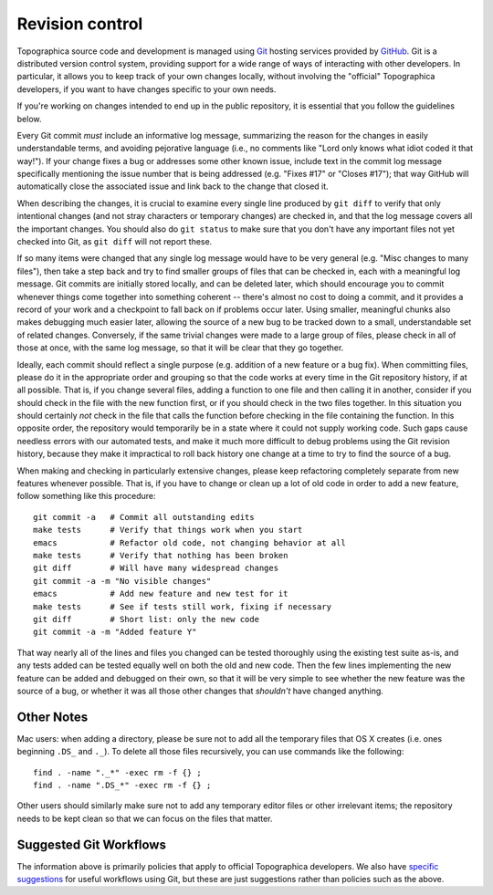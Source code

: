 ****************
Revision control
****************

Topographica source code and development is managed using `Git`_
hosting services provided by `GitHub`_. Git is a distributed version
control system, providing support for a wide range of ways of
interacting with other developers. In particular, it allows you to
keep track of your own changes locally, without involving the
"official" Topographica developers, if you want to have changes
specific to your own needs.

If you're working on changes intended to end up in the public
repository, it is essential that you follow the guidelines below.

Every Git commit *must* include an informative log message,
summarizing the reason for the changes in easily understandable
terms, and avoiding pejorative language (i.e., no comments like
"Lord only knows what idiot coded it that way!"). If your change
fixes a bug or addresses some other known issue, include text in the
commit log message specifically mentioning the issue number that is
being addressed (e.g. "Fixes #17" or "Closes #17"); that way GitHub
will automatically close the associated issue and link back to the
change that closed it.

When describing the changes, it is crucial to examine every single
line produced by ``git diff`` to verify that only intentional
changes (and not stray characters or temporary changes) are checked
in, and that the log message covers all the important changes. You
should also do ``git status`` to make sure that you don't have any
important files not yet checked into Git, as ``git diff`` will not
report these.

If so many items were changed that any single log message would have
to be very general (e.g. "Misc changes to many files"), then take a
step back and try to find smaller groups of files that can be
checked in, each with a meaningful log message. Git commits are
initially stored locally, and can be deleted later, which should
encourage you to commit whenever things come together into something
coherent -- there's almost no cost to doing a commit, and it
provides a record of your work and a checkpoint to fall back on if
problems occur later. Using smaller, meaningful chunks also makes
debugging much easier later, allowing the source of a new bug to be
tracked down to a small, understandable set of related changes.
Conversely, if the same trivial changes were made to a large group
of files, please check in all of those at once, with the same log
message, so that it will be clear that they go together.

Ideally, each commit should reflect a single purpose (e.g. addition
of a new feature or a bug fix). When committing files, please do it
in the appropriate order and grouping so that the code works at
every time in the Git repository history, if at all possible. That
is, if you change several files, adding a function to one file and
then calling it in another, consider if you should check in the file
with the new function first, or if you should check in the two files
together. In this situation you should certainly *not* check in the
file that calls the function before checking in the file containing
the function. In this opposite order, the repository would
temporarily be in a state where it could not supply working code.
Such gaps cause needless errors with our automated tests, and make
it much more difficult to debug problems using the Git revision
history, because they make it impractical to roll back history one
change at a time to try to find the source of a bug.

When making and checking in particularly extensive changes, please
keep refactoring completely separate from new features whenever
possible. That is, if you have to change or clean up a lot of old
code in order to add a new feature, follow something like this
procedure:

::

      git commit -a   # Commit all outstanding edits
      make tests      # Verify that things work when you start
      emacs           # Refactor old code, not changing behavior at all
      make tests      # Verify that nothing has been broken
      git diff        # Will have many widespread changes
      git commit -a -m "No visible changes"
      emacs           # Add new feature and new test for it
      make tests      # See if tests still work, fixing if necessary
      git diff        # Short list: only the new code
      git commit -a -m "Added feature Y"

That way nearly all of the lines and files you changed can be tested
thoroughly using the existing test suite as-is, and any tests added
can be tested equally well on both the old and new code. Then the
few lines implementing the new feature can be added and debugged on
their own, so that it will be very simple to see whether the new
feature was the source of a bug, or whether it was all those other
changes that *shouldn't* have changed anything.

Other Notes
-----------

Mac users: when adding a directory, please be sure not to add all
the temporary files that OS X creates (i.e. ones beginning ``.DS_``
and ``._``). To delete all those files recursively, you can use
commands like the following:

::

    find . -name "._*" -exec rm -f {} ;
    find . -name ".DS_*" -exec rm -f {} ;

Other users should similarly make sure not to add any temporary
editor files or other irrelevant items; the repository needs to be
kept clean so that we can focus on the files that matter.

Suggested Git Workflows
-----------------------

The information above is primarily policies that apply to official
Topographica developers. We also have `specific suggestions`_ for
useful workflows using Git, but these are just suggestions rather
than policies such as the above.

.. _Git: https://git-scm.com
.. _GitHub: https://github.com/ioam/topographica
.. _specific suggestions: git.html
